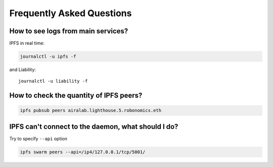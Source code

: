 Frequently Asked Questions
==========================

How to see logs from main services?
~~~~~~~~~~~~~~~~~~~~~~~~~~~~~~~~~~~

IPFS in real time:

.. code-block:: bash

    journalctl -u ipfs -f

and Liability::

    journalctl -u liability -f

How to check the quantity of IPFS peers?
~~~~~~~~~~~~~~~~~~~~~~~~~~~~~~~~~~~~~~~~

.. code-block:: bash

    ipfs pubsub peers airalab.lighthouse.5.robonomics.eth

IPFS can't connect to the daemon, what should I do?
~~~~~~~~~~~~~~~~~~~~~~~~~~~~~~~~~~~~~~~~~~~~~~~~~~~

Try to specify ``--api`` option

.. code-block:: bash

    ipfs swarm peers --api=/ip4/127.0.0.1/tcp/5001/

